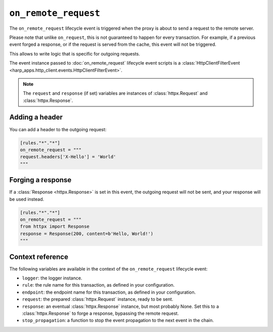 ``on_remote_request``
=====================

The ``on_remote_request`` lifecycle event is triggered when the proxy is about to send a request to the remote server.

Please note that unlike ``on_request``, this is not guaranteed to happen for every transaction. For example, if a
previous event forged a response, or if the request is served from the cache, this event will not be triggered.

This allows to write logic that is specific for outgoing requests.

.. tab-set-code::

    .. code:: toml

        [rules."*"."*"]
        on_remote_request = """
        print(f'Hello, {request}.')
        """

    .. code:: yaml

        rules:
          "*":
            "*":
              on_remote_request: |
                print(f'Hello, {request}.')

The event instance passed to :doc:`on_remote_request` lifecycle event scripts is a
:class:`HttpClientFilterEvent <harp_apps.http_client.events.HttpClientFilterEvent>`.

.. note::

    The ``request`` and ``response`` (if set) variables are instances of :class:`httpx.Request` and
    :class:`httpx.Response`.


Adding a header
:::::::::::::::

You can add a header to the outgoing request:

.. code-block:: toml

    [rules."*"."*"]
    on_remote_request = """
    request.headers['X-Hello'] = 'World'
    """


Forging a response
::::::::::::::::::

If a :class:`Response <httpx.Response>` is set in this event, the outgoing request will not be sent, and your response
will be used instead.

.. code-block:: toml

    [rules."*"."*"]
    on_remote_request = """
    from httpx import Response
    response = Response(200, content=b'Hello, World!')
    """

Context reference
:::::::::::::::::

The following variables are available in the context of the ``on_remote_request`` lifecycle event:

- ``logger``: the logger instance.
- ``rule``: the rule name for this transaction, as defined in your configuration.
- ``endpoint``: the endpoint name for this transaction, as defined in your configuration.
- ``request``: the prepared :class:`httpx.Request` instance, ready to be sent.
- ``response``: an eventual :class:`httpx.Response` instance, but most probably None. Set this to a
  :class:`httpx.Response` to forge a response, bypassing the remote request.
- ``stop_propagation``: a function to stop the event propagation to the next event in the chain.
